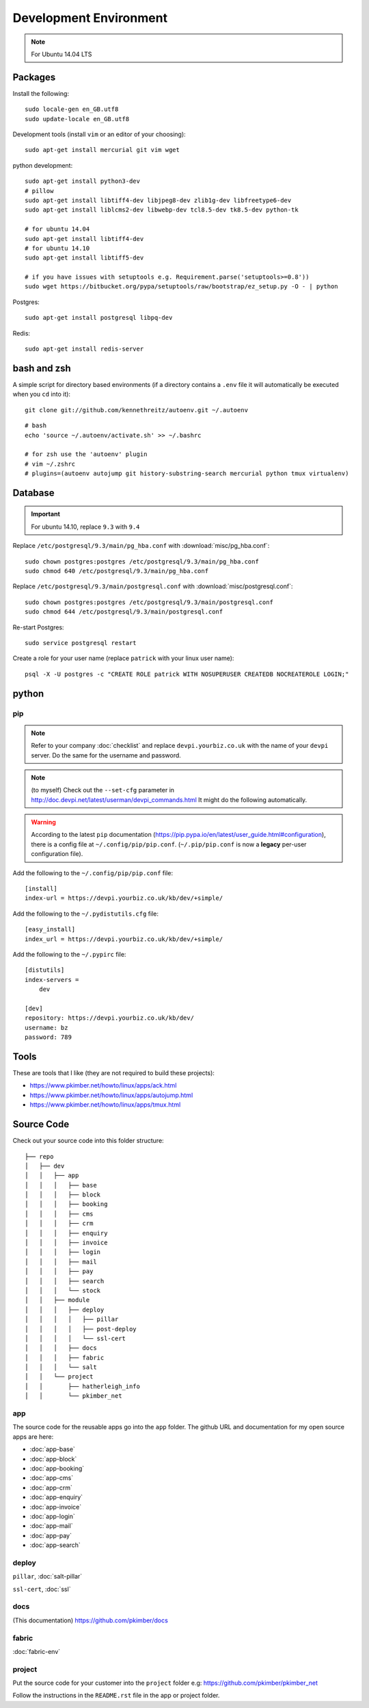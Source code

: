 Development Environment
***********************

.. highlight:: bash

.. note:: For Ubuntu 14.04 LTS

Packages
========

Install the following::

  sudo locale-gen en_GB.utf8
  sudo update-locale en_GB.utf8

Development tools (install ``vim`` or an editor of your choosing)::

  sudo apt-get install mercurial git vim wget

python development::

  sudo apt-get install python3-dev
  # pillow
  sudo apt-get install libtiff4-dev libjpeg8-dev zlib1g-dev libfreetype6-dev
  sudo apt-get install liblcms2-dev libwebp-dev tcl8.5-dev tk8.5-dev python-tk

  # for ubuntu 14.04
  sudo apt-get install libtiff4-dev
  # for ubuntu 14.10
  sudo apt-get install libtiff5-dev

  # if you have issues with setuptools e.g. Requirement.parse('setuptools>=0.8'))
  sudo wget https://bitbucket.org/pypa/setuptools/raw/bootstrap/ez_setup.py -O - | python

Postgres::

  sudo apt-get install postgresql libpq-dev

Redis::

  sudo apt-get install redis-server

bash and zsh
============

A simple script for directory based environments (if a directory contains a
``.env`` file it will automatically be executed when you ``cd`` into it)::

  git clone git://github.com/kennethreitz/autoenv.git ~/.autoenv

::

  # bash
  echo 'source ~/.autoenv/activate.sh' >> ~/.bashrc

  # for zsh use the 'autoenv' plugin
  # vim ~/.zshrc
  # plugins=(autoenv autojump git history-substring-search mercurial python tmux virtualenv)

Database
========

.. important:: For ubuntu 14.10, replace ``9.3`` with ``9.4``

Replace ``/etc/postgresql/9.3/main/pg_hba.conf``
with :download:`misc/pg_hba.conf`::

  sudo chown postgres:postgres /etc/postgresql/9.3/main/pg_hba.conf
  sudo chmod 640 /etc/postgresql/9.3/main/pg_hba.conf

Replace ``/etc/postgresql/9.3/main/postgresql.conf``
with :download:`misc/postgresql.conf`::

  sudo chown postgres:postgres /etc/postgresql/9.3/main/postgresql.conf
  sudo chmod 644 /etc/postgresql/9.3/main/postgresql.conf

Re-start Postgres::

  sudo service postgresql restart

Create a role for your user name (replace ``patrick`` with your linux user
name)::

  psql -X -U postgres -c "CREATE ROLE patrick WITH NOSUPERUSER CREATEDB NOCREATEROLE LOGIN;"

python
======

pip
---

.. note:: Refer to your company :doc:`checklist` and replace
          ``devpi.yourbiz.co.uk`` with the name of your ``devpi`` server.
          Do the same for the username and password.

.. note:: (to myself) Check out the ``--set-cfg`` parameter in
          http://doc.devpi.net/latest/userman/devpi_commands.html
          It might do the following automatically.

.. warning:: According to the latest ``pip`` documentation
          (https://pip.pypa.io/en/latest/user_guide.html#configuration), there
          is a config file at ``~/.config/pip/pip.conf``.  (``~/.pip/pip.conf``
          is now a **legacy** per-user configuration file).

Add the following to the ``~/.config/pip/pip.conf`` file::

  [install]
  index-url = https://devpi.yourbiz.co.uk/kb/dev/+simple/

Add the following to the ``~/.pydistutils.cfg`` file::

  [easy_install]
  index_url = https://devpi.yourbiz.co.uk/kb/dev/+simple/

Add the following to the ``~/.pypirc`` file::

  [distutils]
  index-servers =
      dev

  [dev]
  repository: https://devpi.yourbiz.co.uk/kb/dev/
  username: bz
  password: 789

Tools
=====

These are tools that I like (they are not required to build these projects):

- https://www.pkimber.net/howto/linux/apps/ack.html
- https://www.pkimber.net/howto/linux/apps/autojump.html
- https://www.pkimber.net/howto/linux/apps/tmux.html

Source Code
===========

Check out your source code into this folder structure::

  ├── repo
  │   ├── dev
  │   │   ├── app
  │   │   │   ├── base
  │   │   │   ├── block
  │   │   │   ├── booking
  │   │   │   ├── cms
  │   │   │   ├── crm
  │   │   │   ├── enquiry
  │   │   │   ├── invoice
  │   │   │   ├── login
  │   │   │   ├── mail
  │   │   │   ├── pay
  │   │   │   ├── search
  │   │   │   └── stock
  │   │   ├── module
  │   │   │   ├── deploy
  │   │   │   │   ├── pillar
  │   │   │   │   ├── post-deploy
  │   │   │   │   └── ssl-cert
  │   │   │   ├── docs
  │   │   │   ├── fabric
  │   │   │   └── salt
  │   │   └── project
  │   │       ├── hatherleigh_info
  │   │       └── pkimber_net

app
---

The source code for the reusable apps go into the ``app`` folder.  The github
URL and documentation for my open source apps are here:

- :doc:`app-base`
- :doc:`app-block`
- :doc:`app-booking`
- :doc:`app-cms`
- :doc:`app-crm`
- :doc:`app-enquiry`
- :doc:`app-invoice`
- :doc:`app-login`
- :doc:`app-mail`
- :doc:`app-pay`
- :doc:`app-search`

deploy
------

``pillar``, :doc:`salt-pillar`

``ssl-cert``, :doc:`ssl`

docs
----

(This documentation)
https://github.com/pkimber/docs

fabric
------

:doc:`fabric-env`

project
-------

Put the source code for your customer into the ``project`` folder e.g:
https://github.com/pkimber/pkimber_net

Follow the instructions in the ``README.rst`` file in the app or project
folder.
